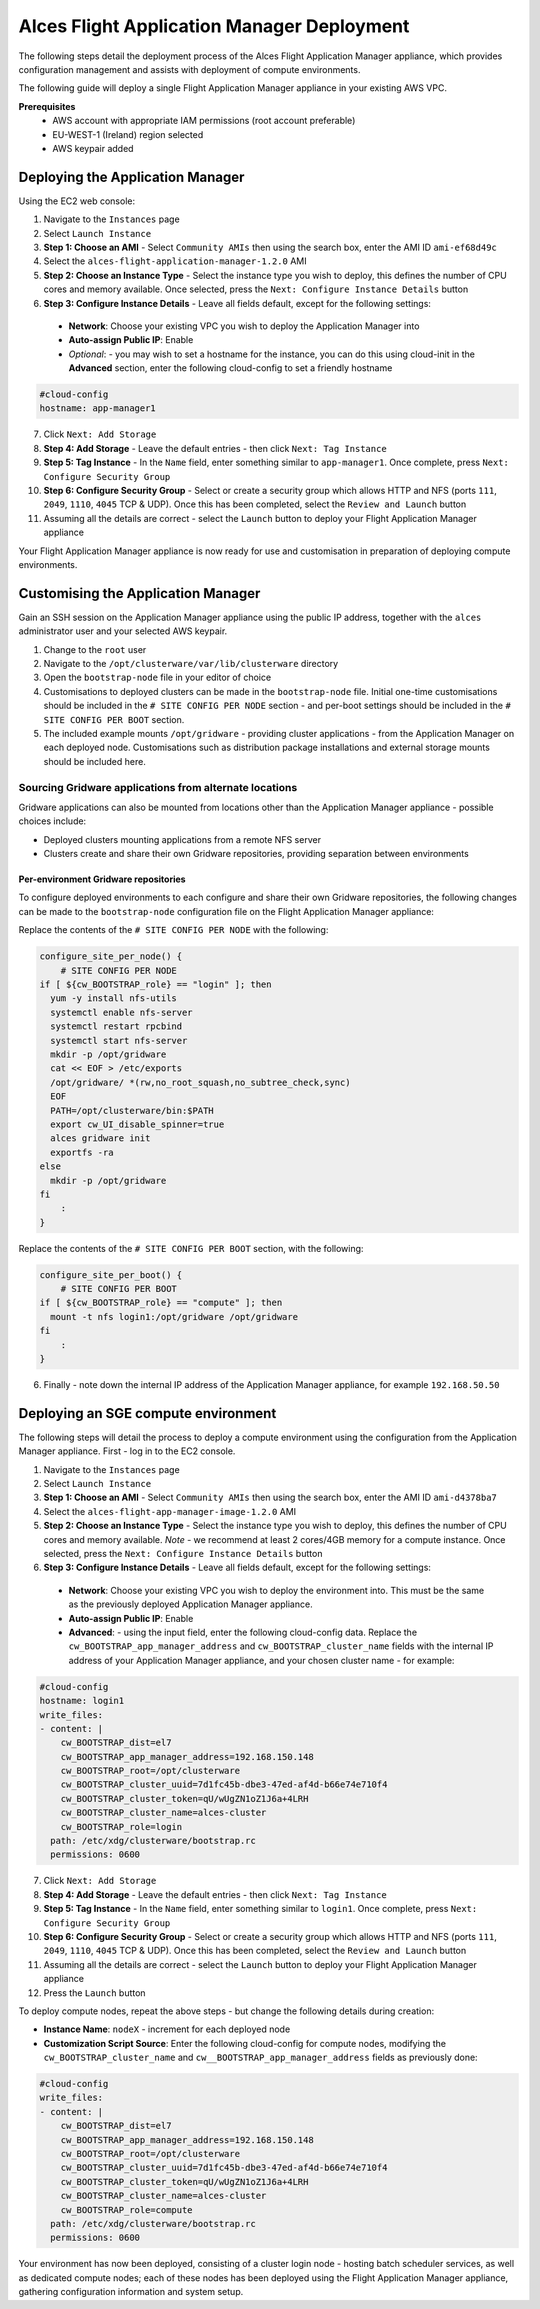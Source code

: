 .. _manual-deploy-application-manager.rst

Alces Flight Application Manager Deployment
===========================================

The following steps detail the deployment process of the Alces Flight Application Manager appliance, which provides configuration management and assists with deployment of compute environments. 

The following guide will deploy a single Flight Application Manager appliance in your existing AWS VPC.

**Prerequisites**
 * AWS account with appropriate IAM permissions (root account preferable)
 * EU-WEST-1 (Ireland) region selected
 * AWS keypair added

Deploying the Application Manager
---------------------------------

Using the EC2 web console: 

1.  Navigate to the ``Instances`` page
2.  Select ``Launch Instance``
3.  **Step 1: Choose an AMI** - Select ``Community AMIs`` then using the search box, enter the AMI ID ``ami-ef68d49c``
4.  Select the ``alces-flight-application-manager-1.2.0`` AMI
5.  **Step 2: Choose an Instance Type** - Select the instance type you wish to deploy, this defines the number of CPU cores and memory available. Once selected, press the ``Next: Configure Instance Details`` button
6.  **Step 3: Configure Instance Details** - Leave all fields default, except for the following settings:
  -  **Network**: Choose your existing VPC you wish to deploy the Application Manager into
  -  **Auto-assign Public IP**: Enable
  -  *Optional*: - you may wish to set a hostname for the instance, you can do this using cloud-init in the **Advanced** section, enter the following cloud-config to set a friendly hostname

.. code:: yaml

    #cloud-config
    hostname: app-manager1

7.  Click ``Next: Add Storage``
8.  **Step 4: Add Storage** - Leave the default entries - then click ``Next: Tag Instance``
9.  **Step 5: Tag Instance** - In the ``Name`` field, enter something similar to ``app-manager1``. Once complete, press ``Next: Configure Security Group``
10.  **Step 6: Configure Security Group** - Select or create a security group which allows HTTP and NFS (ports ``111``, ``2049``, ``1110``, ``4045`` TCP & UDP). Once this has been completed, select the ``Review and Launch`` button
11.  Assuming all the details are correct - select the ``Launch`` button to deploy your Flight Application Manager appliance

Your Flight Application Manager appliance is now ready for use and customisation in preparation of deploying compute environments. 

Customising the Application Manager
-----------------------------------

Gain an SSH session on the Application Manager appliance using the public IP address, together with the ``alces`` administrator user and your selected AWS keypair. 

1.  Change to the ``root`` user
2.  Navigate to the ``/opt/clusterware/var/lib/clusterware`` directory
3.  Open the ``bootstrap-node`` file in your editor of choice
4.  Customisations to deployed clusters can be made in the ``bootstrap-node`` file. Initial one-time customisations should be included in the ``# SITE CONFIG PER NODE`` section - and per-boot settings should be included in the ``# SITE CONFIG PER BOOT`` section. 
5.  The included example mounts ``/opt/gridware`` - providing cluster applications - from the Application Manager on each deployed node. Customisations such as distribution package installations and external storage mounts should be included here. 

Sourcing Gridware applications from alternate locations
^^^^^^^^^^^^^^^^^^^^^^^^^^^^^^^^^^^^^^^^^^^^^^^^^^^^^^^

Gridware applications can also be mounted from locations other than the Application Manager appliance - possible choices include: 

-  Deployed clusters mounting applications from a remote NFS server
-  Clusters create and share their own Gridware repositories, providing separation between environments

Per-environment Gridware repositories
"""""""""""""""""""""""""""""""""""""

To configure deployed environments to each configure and share their own Gridware repositories, the following changes can be made to the ``bootstrap-node`` configuration file on the Flight Application Manager appliance: 

Replace the contents of the ``# SITE CONFIG PER NODE`` with the following: 

.. code:: bash

    configure_site_per_node() {
        # SITE CONFIG PER NODE
    if [ ${cw_BOOTSTRAP_role} == "login" ]; then
      yum -y install nfs-utils
      systemctl enable nfs-server
      systemctl restart rpcbind
      systemctl start nfs-server
      mkdir -p /opt/gridware
      cat << EOF > /etc/exports
      /opt/gridware/ *(rw,no_root_squash,no_subtree_check,sync)
      EOF
      PATH=/opt/clusterware/bin:$PATH
      export cw_UI_disable_spinner=true
      alces gridware init
      exportfs -ra
    else
      mkdir -p /opt/gridware
    fi
        :
    }

Replace the contents of the ``# SITE CONFIG PER BOOT`` section, with the following: 

.. code:: bash

    configure_site_per_boot() {
        # SITE CONFIG PER BOOT
    if [ ${cw_BOOTSTRAP_role} == "compute" ]; then
      mount -t nfs login1:/opt/gridware /opt/gridware
    fi
        :
    }

6. Finally - note down the internal IP address of the Application Manager appliance, for example ``192.168.50.50``

Deploying an SGE compute environment
------------------------------------

The following steps will detail the process to deploy a compute environment using the configuration from the Application Manager appliance. First - log in to the EC2 console. 

1.  Navigate to the ``Instances`` page
2.  Select ``Launch Instance``
3.  **Step 1: Choose an AMI** - Select ``Community AMIs`` then using the search box, enter the AMI ID ``ami-d4378ba7``
4.  Select the ``alces-flight-app-manager-image-1.2.0`` AMI
5.  **Step 2: Choose an Instance Type** - Select the instance type you wish to deploy, this defines the number of CPU cores and memory available. *Note* - we recommend at least 2 cores/4GB memory for a compute instance. Once selected, press the ``Next: Configure Instance Details`` button
6.  **Step 3: Configure Instance Details** - Leave all fields default, except for the following settings:
  -  **Network**: Choose your existing VPC you wish to deploy the environment into. This must be the same as the previously deployed Application Manager appliance. 
  -  **Auto-assign Public IP**: Enable
  -  **Advanced**: - using the input field, enter the following cloud-config data. Replace the ``cw_BOOTSTRAP_app_manager_address`` and ``cw_BOOTSTRAP_cluster_name`` fields with the internal IP address of your Application Manager appliance, and your chosen cluster name - for example:

.. code:: yaml

    #cloud-config
    hostname: login1
    write_files:
    - content: |
        cw_BOOTSTRAP_dist=el7
        cw_BOOTSTRAP_app_manager_address=192.168.150.148
        cw_BOOTSTRAP_root=/opt/clusterware
        cw_BOOTSTRAP_cluster_uuid=7d1fc45b-dbe3-47ed-af4d-b66e74e710f4
        cw_BOOTSTRAP_cluster_token=qU/wUgZN1oZ1J6a+4LRH
        cw_BOOTSTRAP_cluster_name=alces-cluster
        cw_BOOTSTRAP_role=login
      path: /etc/xdg/clusterware/bootstrap.rc
      permissions: 0600

7.  Click ``Next: Add Storage``
8.  **Step 4: Add Storage** - Leave the default entries - then click ``Next: Tag Instance``
9.  **Step 5: Tag Instance** - In the ``Name`` field, enter something similar to ``login1``. Once complete, press ``Next: Configure Security Group``
10.  **Step 6: Configure Security Group** - Select or create a security group which allows HTTP and NFS (ports ``111``, ``2049``, ``1110``, ``4045`` TCP & UDP). Once this has been completed, select the ``Review and Launch`` button
11.  Assuming all the details are correct - select the ``Launch`` button to deploy your Flight Application Manager appliance
12.  Press the ``Launch`` button

To deploy compute nodes, repeat the above steps - but change the following details during creation: 

-  **Instance Name**: ``nodeX`` - increment for each deployed node
-  **Customization Script Source**: Enter the following cloud-config for compute nodes, modifying the ``cw_BOOTSTRAP_cluster_name`` and ``cw__BOOTSTRAP_app_manager_address`` fields as previously done: 

.. code:: yaml

    #cloud-config
    write_files:
    - content: |
        cw_BOOTSTRAP_dist=el7
        cw_BOOTSTRAP_app_manager_address=192.168.150.148
        cw_BOOTSTRAP_root=/opt/clusterware
        cw_BOOTSTRAP_cluster_uuid=7d1fc45b-dbe3-47ed-af4d-b66e74e710f4
        cw_BOOTSTRAP_cluster_token=qU/wUgZN1oZ1J6a+4LRH
        cw_BOOTSTRAP_cluster_name=alces-cluster
        cw_BOOTSTRAP_role=compute
      path: /etc/xdg/clusterware/bootstrap.rc
      permissions: 0600

Your environment has now been deployed, consisting of a cluster login node - hosting batch scheduler services, as well as dedicated compute nodes; each of these nodes has been deployed using the Flight Application Manager appliance, gathering configuration information and system setup. 
